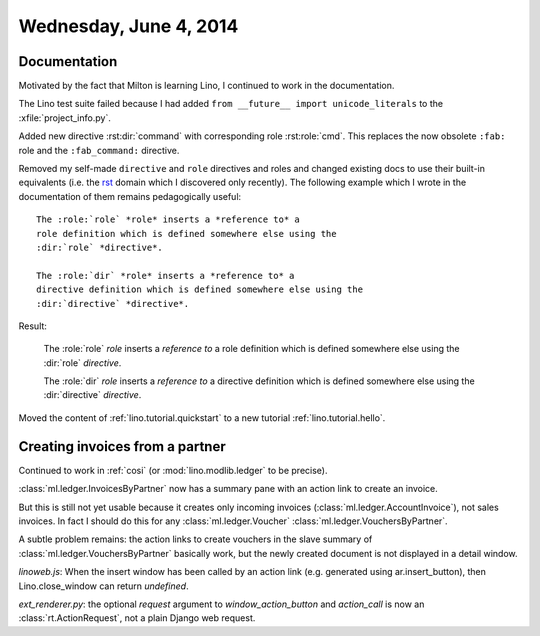 =======================
Wednesday, June 4, 2014
=======================

Documentation
-------------

Motivated by the fact that Milton is learning Lino, I continued to
work in the documentation. 

The Lino test suite failed because I had added ``from __future__
import unicode_literals`` to the :xfile:`project_info.py`.

Added new directive :rst:dir:`command` with corresponding role
:rst:role:`cmd`. This replaces the now obsolete 
``:fab:`` role and the ``:fab_command:`` directive.

.. default-domain:: rst

Removed my self-made ``directive`` and ``role`` directives and roles
and changed existing docs to use their built-in equivalents (i.e. the
`rst
<http://sphinx-doc.org/domains.html?highlight=directive#the-restructuredtext-domain>`_
domain which I discovered only recently). The following example which
I wrote in the documentation of them remains pedagogically useful::

  The :role:`role` *role* inserts a *reference to* a
  role definition which is defined somewhere else using the
  :dir:`role` *directive*.

  The :role:`dir` *role* inserts a *reference to* a
  directive definition which is defined somewhere else using the
  :dir:`directive` *directive*.

Result:

  The :role:`role` *role* inserts a *reference to* a
  role definition which is defined somewhere else using the
  :dir:`role` *directive*.

  The :role:`dir` *role* inserts a *reference to* a
  directive definition which is defined somewhere else using the
  :dir:`directive` *directive*.


Moved the content of :ref:`lino.tutorial.quickstart`
to a new tutorial :ref:`lino.tutorial.hello`.


Creating invoices from a partner
--------------------------------

Continued to work in :ref:`cosi` (or
:mod:`lino.modlib.ledger` to be precise).

:class:`ml.ledger.InvoicesByPartner` now has a summary pane with an
action link to create an invoice.

But this is still not yet usable because it creates only incoming
invoices (:class:`ml.ledger.AccountInvoice`), not sales invoices.
In fact I should do this for any :class:`ml.ledger.Voucher`
:class:`ml.ledger.VouchersByPartner`.


A subtle problem remains: the action links to create vouchers
in the slave summary of
:class:`ml.ledger.VouchersByPartner` basically work, but 
the newly created document
is not displayed in a detail window.

`linoweb.js`: When the insert window has been called by an action link
(e.g. generated using ar.insert_button), then Lino.close_window can
return `undefined`.

`ext_renderer.py`: the optional `request` argument to
`window_action_button` and `action_call` is now an
:class:`rt.ActionRequest`, not a plain Django web request.
